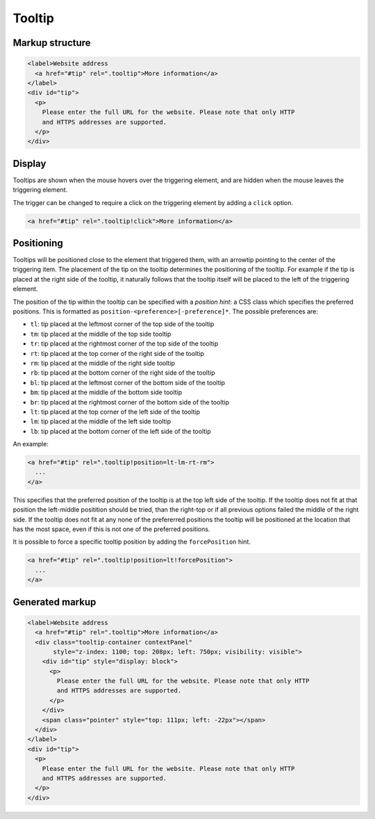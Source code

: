 Tooltip
=======

Markup structure
----------------

.. code-block:: html

   <label>Website address
     <a href="#tip" rel=".tooltip">More information</a>
   </label>
   <div id="tip">
     <p>
       Please enter the full URL for the website. Please note that only HTTP
       and HTTPS addresses are supported.
     </p>
   </div>

Display
-------
Tooltips are shown when the mouse hovers over the triggering element, and
are hidden when the mouse leaves the triggering element.

The trigger can be changed to require a click on the triggering element by
adding a ``click`` option.

.. code-block:: html

   <a href="#tip" rel=".tooltip!click">More information</a>


Positioning
-----------
Tooltips will be positioned close to the element that triggered them, with
an arrowtip pointing to the center of the triggering item. The placement
of the tip on the tooltip determines the positioning of the tooltip. For
example if the tip is placed at the right side of the tooltip, it naturally
follows that the tooltip itself will be placed to the left of the triggering
element.

The position of the tip within the tooltip can be specified with a
*position hint*: a CSS class which specifies the preferred positions. This
is formatted as ``position-<preference>[-preference]*``. The possible
preferences are:

* ``tl``: tip placed at the leftmost corner of the top side of the tooltip
* ``tm``: tip placed at the middle of the top side tooltip
* ``tr``: tip placed at the rightmost corner of the top side of the tooltip
* ``rt``: tip placed at the top corner of the right side of the tooltip
* ``rm``: tip placed at the middle of the right side tooltip
* ``rb``: tip placed at the bottom corner of the right side of the tooltip
* ``bl``: tip placed at the leftmost corner of the bottom side of the tooltip
* ``bm``: tip placed at the middle of the bottom side tooltip
* ``br``: tip placed at the rightmost corner of the bottom side of the tooltip
* ``lt``: tip placed at the top corner of the left side of the tooltip
* ``lm``: tip placed at the middle of the left side tooltip
* ``lb``: tip placed at the bottom corner of the left side of the tooltip

An example:

.. code-block:: html

   <a href="#tip" rel=".tooltip!position=lt-lm-rt-rm">
     ...
   </a>

This specifies that the preferred position of the tooltip is at the top
left side of the tooltip. If the tooltip does not fit at that position
the left-middle positition should be tried, than the right-top or if
all previous options failed the middle of the right side. If the tooltip does
not fit at any none of the prefererred positions the tooltip will be
positioned at the location that has the most space, even if this is not
one of the preferred positions.

It is possible to force a specific tooltip position by adding the
``forcePosition`` hint.

.. code-block::  html

   <a href="#tip" rel=".tooltip!position=lt!forcePosition">
     ...
   </a>

Generated markup
----------------

.. code-block:: html

   <label>Website address
     <a href="#tip" rel=".tooltip">More information</a>
     <div class="tooltip-container contextPanel"
          style="z-index: 1100; top: 208px; left: 750px; visibility: visible">
       <div id="tip" style="display: block">
         <p>
           Please enter the full URL for the website. Please note that only HTTP
           and HTTPS addresses are supported.
         </p>
       </div>
       <span class="pointer" style="top: 111px; left: -22px"></span>
     </div>
   </label>
   <div id="tip">
     <p>
       Please enter the full URL for the website. Please note that only HTTP
       and HTTPS addresses are supported.
     </p>
   </div>
